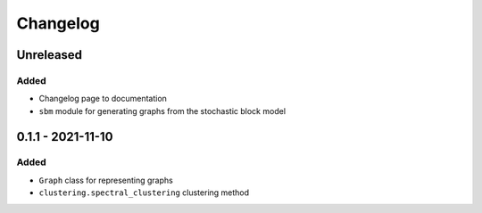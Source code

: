 Changelog
=========

Unreleased
----------

Added
~~~~~
* Changelog page to documentation
* ``sbm`` module for generating graphs from the stochastic block model

0.1.1 - 2021-11-10
------------------

Added
~~~~~~
* ``Graph`` class for representing graphs
* ``clustering.spectral_clustering`` clustering method
